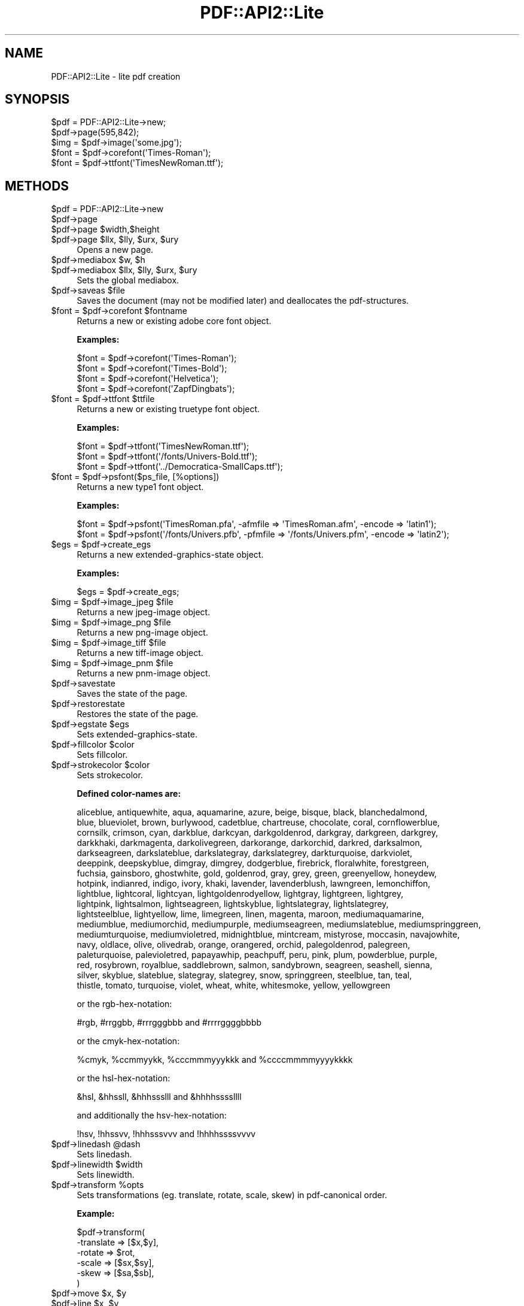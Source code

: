 .\" Automatically generated by Pod::Man 4.09 (Pod::Simple 3.35)
.\"
.\" Standard preamble:
.\" ========================================================================
.de Sp \" Vertical space (when we can't use .PP)
.if t .sp .5v
.if n .sp
..
.de Vb \" Begin verbatim text
.ft CW
.nf
.ne \\$1
..
.de Ve \" End verbatim text
.ft R
.fi
..
.\" Set up some character translations and predefined strings.  \*(-- will
.\" give an unbreakable dash, \*(PI will give pi, \*(L" will give a left
.\" double quote, and \*(R" will give a right double quote.  \*(C+ will
.\" give a nicer C++.  Capital omega is used to do unbreakable dashes and
.\" therefore won't be available.  \*(C` and \*(C' expand to `' in nroff,
.\" nothing in troff, for use with C<>.
.tr \(*W-
.ds C+ C\v'-.1v'\h'-1p'\s-2+\h'-1p'+\s0\v'.1v'\h'-1p'
.ie n \{\
.    ds -- \(*W-
.    ds PI pi
.    if (\n(.H=4u)&(1m=24u) .ds -- \(*W\h'-12u'\(*W\h'-12u'-\" diablo 10 pitch
.    if (\n(.H=4u)&(1m=20u) .ds -- \(*W\h'-12u'\(*W\h'-8u'-\"  diablo 12 pitch
.    ds L" ""
.    ds R" ""
.    ds C` ""
.    ds C' ""
'br\}
.el\{\
.    ds -- \|\(em\|
.    ds PI \(*p
.    ds L" ``
.    ds R" ''
.    ds C`
.    ds C'
'br\}
.\"
.\" Escape single quotes in literal strings from groff's Unicode transform.
.ie \n(.g .ds Aq \(aq
.el       .ds Aq '
.\"
.\" If the F register is >0, we'll generate index entries on stderr for
.\" titles (.TH), headers (.SH), subsections (.SS), items (.Ip), and index
.\" entries marked with X<> in POD.  Of course, you'll have to process the
.\" output yourself in some meaningful fashion.
.\"
.\" Avoid warning from groff about undefined register 'F'.
.de IX
..
.if !\nF .nr F 0
.if \nF>0 \{\
.    de IX
.    tm Index:\\$1\t\\n%\t"\\$2"
..
.    if !\nF==2 \{\
.        nr % 0
.        nr F 2
.    \}
.\}
.\" ========================================================================
.\"
.IX Title "PDF::API2::Lite 3"
.TH PDF::API2::Lite 3 "2019-08-09" "perl v5.26.2" "User Contributed Perl Documentation"
.\" For nroff, turn off justification.  Always turn off hyphenation; it makes
.\" way too many mistakes in technical documents.
.if n .ad l
.nh
.SH "NAME"
PDF::API2::Lite \- lite pdf creation
.SH "SYNOPSIS"
.IX Header "SYNOPSIS"
.Vb 5
\&    $pdf = PDF::API2::Lite\->new;
\&    $pdf\->page(595,842);
\&    $img = $pdf\->image(\*(Aqsome.jpg\*(Aq);
\&    $font = $pdf\->corefont(\*(AqTimes\-Roman\*(Aq);
\&    $font = $pdf\->ttfont(\*(AqTimesNewRoman.ttf\*(Aq);
.Ve
.SH "METHODS"
.IX Header "METHODS"
.ie n .IP "$pdf = PDF::API2::Lite\->new" 4
.el .IP "\f(CW$pdf\fR = PDF::API2::Lite\->new" 4
.IX Item "$pdf = PDF::API2::Lite->new"
.PD 0
.ie n .IP "$pdf\->page" 4
.el .IP "\f(CW$pdf\fR\->page" 4
.IX Item "$pdf->page"
.ie n .IP "$pdf\->page $width,$height" 4
.el .IP "\f(CW$pdf\fR\->page \f(CW$width\fR,$height" 4
.IX Item "$pdf->page $width,$height"
.ie n .IP "$pdf\->page $llx, $lly, $urx, $ury" 4
.el .IP "\f(CW$pdf\fR\->page \f(CW$llx\fR, \f(CW$lly\fR, \f(CW$urx\fR, \f(CW$ury\fR" 4
.IX Item "$pdf->page $llx, $lly, $urx, $ury"
.PD
Opens a new page.
.ie n .IP "$pdf\->mediabox $w, $h" 4
.el .IP "\f(CW$pdf\fR\->mediabox \f(CW$w\fR, \f(CW$h\fR" 4
.IX Item "$pdf->mediabox $w, $h"
.PD 0
.ie n .IP "$pdf\->mediabox $llx, $lly, $urx, $ury" 4
.el .IP "\f(CW$pdf\fR\->mediabox \f(CW$llx\fR, \f(CW$lly\fR, \f(CW$urx\fR, \f(CW$ury\fR" 4
.IX Item "$pdf->mediabox $llx, $lly, $urx, $ury"
.PD
Sets the global mediabox.
.ie n .IP "$pdf\->saveas $file" 4
.el .IP "\f(CW$pdf\fR\->saveas \f(CW$file\fR" 4
.IX Item "$pdf->saveas $file"
Saves the document (may not be modified later) and
deallocates the pdf-structures.
.ie n .IP "$font = $pdf\->corefont $fontname" 4
.el .IP "\f(CW$font\fR = \f(CW$pdf\fR\->corefont \f(CW$fontname\fR" 4
.IX Item "$font = $pdf->corefont $fontname"
Returns a new or existing adobe core font object.
.Sp
\&\fBExamples:\fR
.Sp
.Vb 4
\&    $font = $pdf\->corefont(\*(AqTimes\-Roman\*(Aq);
\&    $font = $pdf\->corefont(\*(AqTimes\-Bold\*(Aq);
\&    $font = $pdf\->corefont(\*(AqHelvetica\*(Aq);
\&    $font = $pdf\->corefont(\*(AqZapfDingbats\*(Aq);
.Ve
.ie n .IP "$font = $pdf\->ttfont $ttfile" 4
.el .IP "\f(CW$font\fR = \f(CW$pdf\fR\->ttfont \f(CW$ttfile\fR" 4
.IX Item "$font = $pdf->ttfont $ttfile"
Returns a new or existing truetype font object.
.Sp
\&\fBExamples:\fR
.Sp
.Vb 3
\&    $font = $pdf\->ttfont(\*(AqTimesNewRoman.ttf\*(Aq);
\&    $font = $pdf\->ttfont(\*(Aq/fonts/Univers\-Bold.ttf\*(Aq);
\&    $font = $pdf\->ttfont(\*(Aq../Democratica\-SmallCaps.ttf\*(Aq);
.Ve
.ie n .IP "$font = $pdf\->psfont($ps_file, [%options])" 4
.el .IP "\f(CW$font\fR = \f(CW$pdf\fR\->psfont($ps_file, [%options])" 4
.IX Item "$font = $pdf->psfont($ps_file, [%options])"
Returns a new type1 font object.
.Sp
\&\fBExamples:\fR
.Sp
.Vb 2
\&    $font = $pdf\->psfont(\*(AqTimesRoman.pfa\*(Aq, \-afmfile => \*(AqTimesRoman.afm\*(Aq, \-encode => \*(Aqlatin1\*(Aq);
\&    $font = $pdf\->psfont(\*(Aq/fonts/Univers.pfb\*(Aq, \-pfmfile => \*(Aq/fonts/Univers.pfm\*(Aq, \-encode => \*(Aqlatin2\*(Aq);
.Ve
.ie n .IP "$egs = $pdf\->create_egs" 4
.el .IP "\f(CW$egs\fR = \f(CW$pdf\fR\->create_egs" 4
.IX Item "$egs = $pdf->create_egs"
Returns a new extended-graphics-state object.
.Sp
\&\fBExamples:\fR
.Sp
.Vb 1
\&    $egs = $pdf\->create_egs;
.Ve
.ie n .IP "$img = $pdf\->image_jpeg $file" 4
.el .IP "\f(CW$img\fR = \f(CW$pdf\fR\->image_jpeg \f(CW$file\fR" 4
.IX Item "$img = $pdf->image_jpeg $file"
Returns a new jpeg-image object.
.ie n .IP "$img = $pdf\->image_png $file" 4
.el .IP "\f(CW$img\fR = \f(CW$pdf\fR\->image_png \f(CW$file\fR" 4
.IX Item "$img = $pdf->image_png $file"
Returns a new png-image object.
.ie n .IP "$img = $pdf\->image_tiff $file" 4
.el .IP "\f(CW$img\fR = \f(CW$pdf\fR\->image_tiff \f(CW$file\fR" 4
.IX Item "$img = $pdf->image_tiff $file"
Returns a new tiff-image object.
.ie n .IP "$img = $pdf\->image_pnm $file" 4
.el .IP "\f(CW$img\fR = \f(CW$pdf\fR\->image_pnm \f(CW$file\fR" 4
.IX Item "$img = $pdf->image_pnm $file"
Returns a new pnm-image object.
.ie n .IP "$pdf\->savestate" 4
.el .IP "\f(CW$pdf\fR\->savestate" 4
.IX Item "$pdf->savestate"
Saves the state of the page.
.ie n .IP "$pdf\->restorestate" 4
.el .IP "\f(CW$pdf\fR\->restorestate" 4
.IX Item "$pdf->restorestate"
Restores the state of the page.
.ie n .IP "$pdf\->egstate $egs" 4
.el .IP "\f(CW$pdf\fR\->egstate \f(CW$egs\fR" 4
.IX Item "$pdf->egstate $egs"
Sets extended-graphics-state.
.ie n .IP "$pdf\->fillcolor $color" 4
.el .IP "\f(CW$pdf\fR\->fillcolor \f(CW$color\fR" 4
.IX Item "$pdf->fillcolor $color"
Sets fillcolor.
.ie n .IP "$pdf\->strokecolor $color" 4
.el .IP "\f(CW$pdf\fR\->strokecolor \f(CW$color\fR" 4
.IX Item "$pdf->strokecolor $color"
Sets strokecolor.
.Sp
\&\fBDefined color-names are:\fR
.Sp
.Vb 10
\&    aliceblue, antiquewhite, aqua, aquamarine, azure, beige, bisque, black, blanchedalmond,
\&    blue, blueviolet, brown, burlywood, cadetblue, chartreuse, chocolate, coral, cornflowerblue,
\&    cornsilk, crimson, cyan, darkblue, darkcyan, darkgoldenrod, darkgray, darkgreen, darkgrey,
\&    darkkhaki, darkmagenta, darkolivegreen, darkorange, darkorchid, darkred, darksalmon,
\&    darkseagreen, darkslateblue, darkslategray, darkslategrey, darkturquoise, darkviolet,
\&    deeppink, deepskyblue, dimgray, dimgrey, dodgerblue, firebrick, floralwhite, forestgreen,
\&    fuchsia, gainsboro, ghostwhite, gold, goldenrod, gray, grey, green, greenyellow, honeydew,
\&    hotpink, indianred, indigo, ivory, khaki, lavender, lavenderblush, lawngreen, lemonchiffon,
\&    lightblue, lightcoral, lightcyan, lightgoldenrodyellow, lightgray, lightgreen, lightgrey,
\&    lightpink, lightsalmon, lightseagreen, lightskyblue, lightslategray, lightslategrey,
\&    lightsteelblue, lightyellow, lime, limegreen, linen, magenta, maroon, mediumaquamarine,
\&    mediumblue, mediumorchid, mediumpurple, mediumseagreen, mediumslateblue, mediumspringgreen,
\&    mediumturquoise, mediumvioletred, midnightblue, mintcream, mistyrose, moccasin, navajowhite,
\&    navy, oldlace, olive, olivedrab, orange, orangered, orchid, palegoldenrod, palegreen,
\&    paleturquoise, palevioletred, papayawhip, peachpuff, peru, pink, plum, powderblue, purple,
\&    red, rosybrown, royalblue, saddlebrown, salmon, sandybrown, seagreen, seashell, sienna,
\&    silver, skyblue, slateblue, slategray, slategrey, snow, springgreen, steelblue, tan, teal,
\&    thistle, tomato, turquoise, violet, wheat, white, whitesmoke, yellow, yellowgreen
.Ve
.Sp
or the rgb-hex-notation:
.Sp
.Vb 1
\&    #rgb, #rrggbb, #rrrgggbbb and #rrrrggggbbbb
.Ve
.Sp
or the cmyk-hex-notation:
.Sp
.Vb 1
\&    %cmyk, %ccmmyykk, %cccmmmyyykkk and %ccccmmmmyyyykkkk
.Ve
.Sp
or the hsl-hex-notation:
.Sp
.Vb 1
\&    &hsl, &hhssll, &hhhssslll and &hhhhssssllll
.Ve
.Sp
and additionally the hsv-hex-notation:
.Sp
.Vb 1
\&    !hsv, !hhssvv, !hhhsssvvv and !hhhhssssvvvv
.Ve
.ie n .IP "$pdf\->linedash @dash" 4
.el .IP "\f(CW$pdf\fR\->linedash \f(CW@dash\fR" 4
.IX Item "$pdf->linedash @dash"
Sets linedash.
.ie n .IP "$pdf\->linewidth $width" 4
.el .IP "\f(CW$pdf\fR\->linewidth \f(CW$width\fR" 4
.IX Item "$pdf->linewidth $width"
Sets linewidth.
.ie n .IP "$pdf\->transform %opts" 4
.el .IP "\f(CW$pdf\fR\->transform \f(CW%opts\fR" 4
.IX Item "$pdf->transform %opts"
Sets transformations (eg. translate, rotate, scale, skew) in pdf-canonical order.
.Sp
\&\fBExample:\fR
.Sp
.Vb 6
\&    $pdf\->transform(
\&        \-translate => [$x,$y],
\&        \-rotate    => $rot,
\&        \-scale     => [$sx,$sy],
\&        \-skew      => [$sa,$sb],
\&    )
.Ve
.ie n .IP "$pdf\->move $x, $y" 4
.el .IP "\f(CW$pdf\fR\->move \f(CW$x\fR, \f(CW$y\fR" 4
.IX Item "$pdf->move $x, $y"
.PD 0
.ie n .IP "$pdf\->line $x, $y" 4
.el .IP "\f(CW$pdf\fR\->line \f(CW$x\fR, \f(CW$y\fR" 4
.IX Item "$pdf->line $x, $y"
.ie n .IP "$pdf\->curve $x1, $y1, $x2, $y2, $x3, $y3" 4
.el .IP "\f(CW$pdf\fR\->curve \f(CW$x1\fR, \f(CW$y1\fR, \f(CW$x2\fR, \f(CW$y2\fR, \f(CW$x3\fR, \f(CW$y3\fR" 4
.IX Item "$pdf->curve $x1, $y1, $x2, $y2, $x3, $y3"
.ie n .IP "$pdf\->arc $x, $y, $a, $b, $alfa, $beta, $move" 4
.el .IP "\f(CW$pdf\fR\->arc \f(CW$x\fR, \f(CW$y\fR, \f(CW$a\fR, \f(CW$b\fR, \f(CW$alfa\fR, \f(CW$beta\fR, \f(CW$move\fR" 4
.IX Item "$pdf->arc $x, $y, $a, $b, $alfa, $beta, $move"
.ie n .IP "$pdf\->ellipse $x, $y, $a, $b" 4
.el .IP "\f(CW$pdf\fR\->ellipse \f(CW$x\fR, \f(CW$y\fR, \f(CW$a\fR, \f(CW$b\fR" 4
.IX Item "$pdf->ellipse $x, $y, $a, $b"
.ie n .IP "$pdf\->circle $x, $y, $r" 4
.el .IP "\f(CW$pdf\fR\->circle \f(CW$x\fR, \f(CW$y\fR, \f(CW$r\fR" 4
.IX Item "$pdf->circle $x, $y, $r"
.ie n .IP "$pdf\->rect $x,$y, $w,$h" 4
.el .IP "\f(CW$pdf\fR\->rect \f(CW$x\fR,$y, \f(CW$w\fR,$h" 4
.IX Item "$pdf->rect $x,$y, $w,$h"
.ie n .IP "$pdf\->rectxy $x1,$y1, $x2,$y2" 4
.el .IP "\f(CW$pdf\fR\->rectxy \f(CW$x1\fR,$y1, \f(CW$x2\fR,$y2" 4
.IX Item "$pdf->rectxy $x1,$y1, $x2,$y2"
.ie n .IP "$pdf\->poly $x1,$y1, ..., $xn,$yn" 4
.el .IP "\f(CW$pdf\fR\->poly \f(CW$x1\fR,$y1, ..., \f(CW$xn\fR,$yn" 4
.IX Item "$pdf->poly $x1,$y1, ..., $xn,$yn"
.ie n .IP "$pdf\->close" 4
.el .IP "\f(CW$pdf\fR\->close" 4
.IX Item "$pdf->close"
.ie n .IP "$pdf\->stroke" 4
.el .IP "\f(CW$pdf\fR\->stroke" 4
.IX Item "$pdf->stroke"
.ie n .IP "$pdf\->fill" 4
.el .IP "\f(CW$pdf\fR\->fill" 4
.IX Item "$pdf->fill"
.ie n .IP "$pdf\->fillstroke" 4
.el .IP "\f(CW$pdf\fR\->fillstroke" 4
.IX Item "$pdf->fillstroke"
.ie n .IP "$pdf\->image $imgobj, $x,$y, $w,$h" 4
.el .IP "\f(CW$pdf\fR\->image \f(CW$imgobj\fR, \f(CW$x\fR,$y, \f(CW$w\fR,$h" 4
.IX Item "$pdf->image $imgobj, $x,$y, $w,$h"
.ie n .IP "$pdf\->image $imgobj, $x,$y, $scale" 4
.el .IP "\f(CW$pdf\fR\->image \f(CW$imgobj\fR, \f(CW$x\fR,$y, \f(CW$scale\fR" 4
.IX Item "$pdf->image $imgobj, $x,$y, $scale"
.ie n .IP "$pdf\->image $imgobj, $x,$y" 4
.el .IP "\f(CW$pdf\fR\->image \f(CW$imgobj\fR, \f(CW$x\fR,$y" 4
.IX Item "$pdf->image $imgobj, $x,$y"
.PD
\&\fBPlease Note:\fR The width/height or scale given
is in user-space coordinates which is subject to
transformations which may have been specified beforehand.
.Sp
Per default this has a 72dpi resolution, so if you want an
image to have a 150 or 300dpi resolution, you should specify
a scale of 72/150 (or 72/300) or adjust width/height accordingly.
.ie n .IP "$pdf\->textstart" 4
.el .IP "\f(CW$pdf\fR\->textstart" 4
.IX Item "$pdf->textstart"
.PD 0
.ie n .IP "$pdf\->textfont $fontobj,$size" 4
.el .IP "\f(CW$pdf\fR\->textfont \f(CW$fontobj\fR,$size" 4
.IX Item "$pdf->textfont $fontobj,$size"
.ie n .IP "$txt\->textlead $leading" 4
.el .IP "\f(CW$txt\fR\->textlead \f(CW$leading\fR" 4
.IX Item "$txt->textlead $leading"
.ie n .IP "$pdf\->text $string" 4
.el .IP "\f(CW$pdf\fR\->text \f(CW$string\fR" 4
.IX Item "$pdf->text $string"
.PD
Applies the given text.
.ie n .IP "$pdf\->nl" 4
.el .IP "\f(CW$pdf\fR\->nl" 4
.IX Item "$pdf->nl"
.PD 0
.ie n .IP "$pdf\->textend" 4
.el .IP "\f(CW$pdf\fR\->textend" 4
.IX Item "$pdf->textend"
.ie n .IP "$pdf\->print $font, $size, $x, $y, $rot, $just, $text" 4
.el .IP "\f(CW$pdf\fR\->print \f(CW$font\fR, \f(CW$size\fR, \f(CW$x\fR, \f(CW$y\fR, \f(CW$rot\fR, \f(CW$just\fR, \f(CW$text\fR" 4
.IX Item "$pdf->print $font, $size, $x, $y, $rot, $just, $text"
.PD
Convenience wrapper for shortening the textstart..textend sequence.
.SH "AUTHOR"
.IX Header "AUTHOR"
alfred reibenschuh
